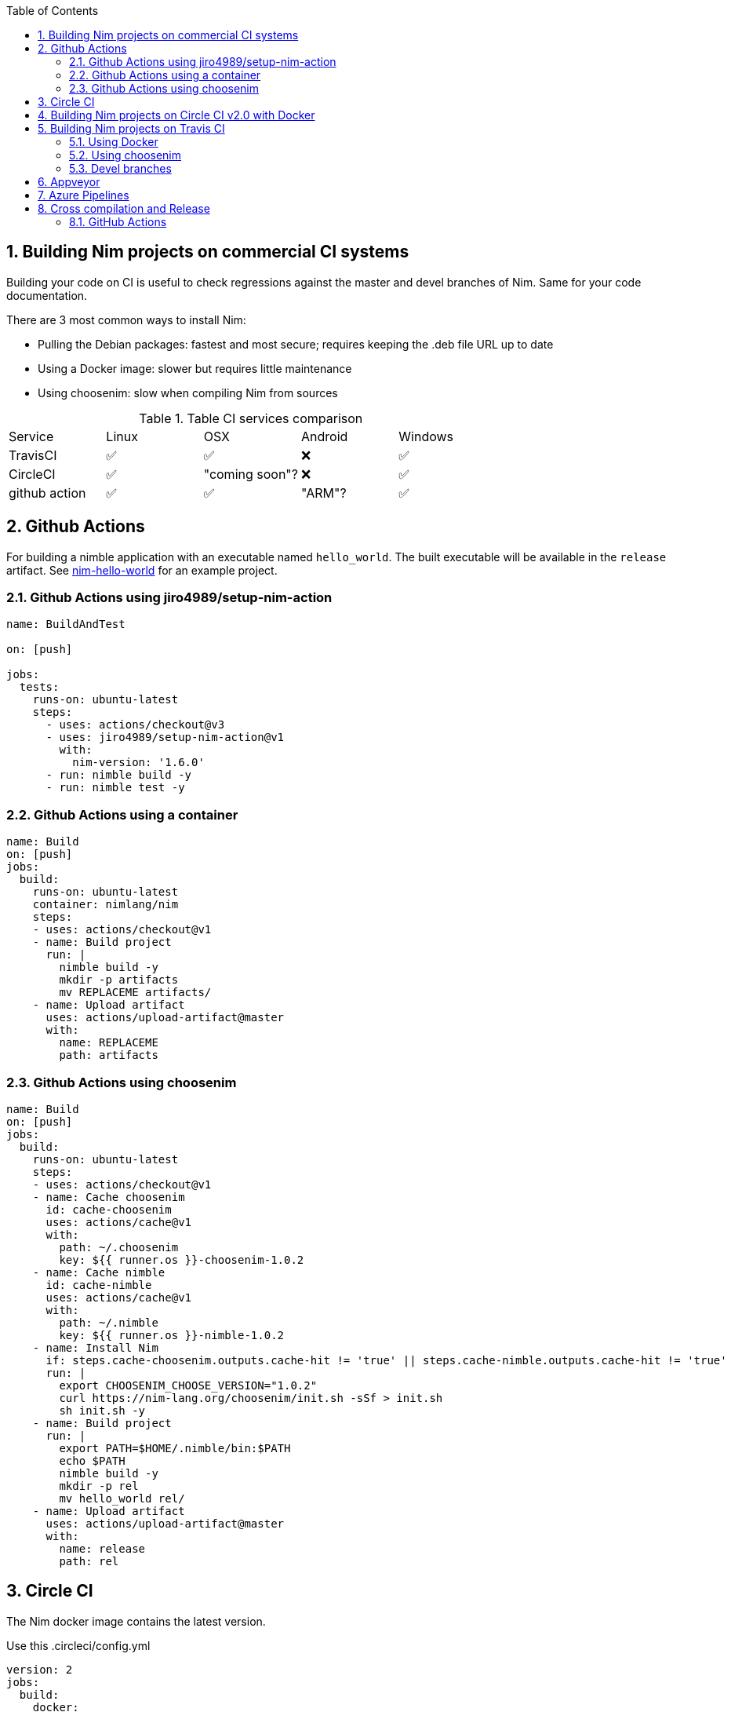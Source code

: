 :toc: left
:sectnums:

## Building Nim projects on commercial CI systems

Building your code on CI is useful to check regressions against the master and devel branches of Nim.
Same for your code documentation.

There are 3 most common ways to install Nim:

* Pulling the Debian packages: fastest and most secure; requires keeping the .deb file URL up to date
* Using a Docker image: slower but requires little maintenance
* Using choosenim: slow when compiling Nim from sources


.Table CI services comparison
|===
|Service |Linux |OSX | Android |Windows 
|TravisCI |✅ |✅ |❌ |✅ 
|CircleCI |✅ |"coming soon"? |❌ |✅ 
|github action |✅ |✅ |"ARM"? |✅ 
|===


## Github Actions

For building a nimble application with an executable named `hello_world`.  The built executable will be available in the `release` artifact.  See https://github.com/hiteshjasani/nim-hello-world[nim-hello-world] for an example project.

### Github Actions using jiro4989/setup-nim-action

[source,yaml]
----
name: BuildAndTest

on: [push]

jobs:
  tests:
    runs-on: ubuntu-latest
    steps:
      - uses: actions/checkout@v3
      - uses: jiro4989/setup-nim-action@v1
        with:
          nim-version: '1.6.0'
      - run: nimble build -y
      - run: nimble test -y
----

### Github Actions using a container

[source,yaml]
----
name: Build
on: [push]
jobs:
  build:
    runs-on: ubuntu-latest
    container: nimlang/nim
    steps:
    - uses: actions/checkout@v1
    - name: Build project
      run: |
        nimble build -y
        mkdir -p artifacts
        mv REPLACEME artifacts/
    - name: Upload artifact
      uses: actions/upload-artifact@master
      with:
        name: REPLACEME
        path: artifacts
----

### Github Actions using choosenim

[source,yaml]
----
name: Build
on: [push]
jobs:
  build:
    runs-on: ubuntu-latest
    steps:
    - uses: actions/checkout@v1
    - name: Cache choosenim
      id: cache-choosenim
      uses: actions/cache@v1
      with:
        path: ~/.choosenim
        key: ${{ runner.os }}-choosenim-1.0.2
    - name: Cache nimble
      id: cache-nimble
      uses: actions/cache@v1
      with:
        path: ~/.nimble
        key: ${{ runner.os }}-nimble-1.0.2
    - name: Install Nim
      if: steps.cache-choosenim.outputs.cache-hit != 'true' || steps.cache-nimble.outputs.cache-hit != 'true'
      run: |
        export CHOOSENIM_CHOOSE_VERSION="1.0.2"
        curl https://nim-lang.org/choosenim/init.sh -sSf > init.sh
        sh init.sh -y
    - name: Build project
      run: |
        export PATH=$HOME/.nimble/bin:$PATH
        echo $PATH
        nimble build -y
        mkdir -p rel
        mv hello_world rel/
    - name: Upload artifact
      uses: actions/upload-artifact@master
      with:
        name: release
        path: rel
----

## Circle CI

The Nim docker image contains the latest version.

Use this .circleci/config.yml

[source,yaml]
----
version: 2
jobs:
  build:
    docker:
      - image: nimlang/nim
    steps:
      - run: echo 'export PATH=~/.nimble/bin:$PATH' >> $BASH_ENV
      - checkout
      # Reuse cached directories
      - restore_cache:
          key: nim-0000
      - run:
          command: |
            # Example: adding OS libraries
            apt-get update
            apt-get install -y --no-install-recommends libsodium23
      - save_cache:
          key: nim-0000
          paths:
            - .nimble
      - run: nimble build -y
      - run: nim c -r <mytest.nim>
      - store_artifacts:
          path: test-reports/
          destination: tr1
      - store_test_results:
          path: test-reports/
----

## Building Nim projects on Circle CI v2.0 with Docker

On Circle CI 2.0 you can use Docker containers to perform builds. The following example is taken from the following guide and builds against the current Nim version on both Ubuntu and Alpine Linux: https://www.euantorano.co.uk/posts/nim-circle-ci/[Continuous Integration for Nim using Circle CI]

[source,yaml]
----
version: 2
jobs:
  build:
    working_directory: /usr/src/dotenv
    docker:
      - image: nimlang/nim
    branches:
      only:
        - master
    steps:
      - checkout
      - run:
          name: test
          command: nim c -r tests/main.nim
  build_alpine:
    working_directory: /usr/src/dotenv
    docker:
      - image: nimlang/nim:alpine
    branches:
      only:
        - master
    steps:
      - checkout
      - run:
          name: test
          command: nim c -r tests/main.nim
workflows:
  version: 2
  build_and_test:
    jobs:
      - build
      - build_alpine
----

## Building Nim projects on Travis CI

### Using Docker
[source,yaml]
----
sudo: required
services:
  - docker
before_install:
  - docker pull nimlang/nim
script:
  - docker run nimlang/nim nim --version
  - docker run -v "$(pwd):/project" -w /project nimlang/nim sh -c "nimble install -dy && nimble test"
#  - docker run -v "$(pwd):/project" -w /project nimlang/nim sh -c "find src/ -name '*.nim' -type f -exec nim doc {} \;"
----

Uncomment the last line to test embedded `runnableExamples` blocks.

### Using choosenim

[source,yaml]
----
language: c

cache: ccache
cache:
  directories:
  - .cache

matrix:
  include:
    # Build and test against the master (stable) and devel branches of Nim
    - os: linux
      env: CHANNEL=stable
      compiler: gcc

    - os: linux
      env: CHANNEL=devel
      compiler: gcc

    # On OSX we only test against clang (gcc is mapped to clang by default)
    - os: osx
      env: CHANNEL=stable
      compiler: clang

  allow_failures:
    # Ignore failures when building against the devel Nim branch
    # Also ignore OSX, due to very long build queue
    - env: CHANNEL=devel
    - os: osx
  fast_finish: true

## BEGIN: Assuming you rely on external dependencies
addons: # This will only be executed on Linux
  apt:
    packages:
      - libyourdependency

before_install:
  # If you want to install an OSX Homebrew dependency
  - if [[ "$TRAVIS_OS_NAME" == "osx" ]]; then brew update          ; fi
  - if [[ "$TRAVIS_OS_NAME" == "osx" ]]; then brew install libyourdependency; fi
## END: Assuming you rely on external dependencies

install:
  - export CHOOSENIM_NO_ANALYTICS=1
  - curl https://nim-lang.org/choosenim/init.sh -sSf > init.sh
  - sh init.sh -y
  - export PATH=~/.nimble/bin:$PATH
  - echo "export PATH=~/.nimble/bin:$PATH" >> ~/.profile
  - choosenim $CHANNEL

script:
    - nimble refresh
    - nimble test

branches:
  except:
    - gh-pages
---- 

### Devel branches

Building your code on Travis CI is useful to check regressions against the master and devel branches of Nim.
Same for your code documentation.

Detailed guide, which the following example originates from: +
http://blaxpirit.com/blog/22/advanced-uses-of-travis-ci-with-nim.html[Advanced uses of Travis CI with Nim]

https://github.com/oprypin/nim-random/blob/ed21c4a1289d9314901f253e6edce826a794b17e/.travis.yml[Real example]


[source,yaml]
----
language: c
compiler: gcc
matrix:
  include:
    - {}
    - compiler: clang
    - env: nim_channel=devel
  allow_failures:
    - env: nim_channel=devel
  fast_finish: true
before_install:
  - nim_channel="${nim_channel-stable}"
  - |
    if [ "$nim_channel" = stable ]; then
      nim_branch="v$(curl https://nim-lang.org/channels/stable)"
    else
      nim_branch="$nim_channel"
    fi
install:
  - |
    if [ ! -x "nim-$nim_channel/bin/nim" ]; then
      git clone -b "$nim_branch" https://github.com/nim-lang/nim "nim-$nim_channel/"
      pushd "nim-$nim_channel"
      git clone --depth 1 https://github.com/nim-lang/csources csources/
      pushd csources
      sh build.sh
      popd
      rm -rf csources
      bin/nim c koch
      ./koch boot -d:release
    else
      pushd "nim-$nim_channel"
      git fetch origin "$nim_branch"
      if ! git merge FETCH_HEAD | grep "Already up.to.date"; then
        bin/nim c koch
        ./koch boot -d:release
      fi
    fi
    popd
before_script:
    - export PATH="nim-$nim_channel/bin${PATH:+:$PATH}"
script:
    # Replace uppercase strings!
    - nim compile --cc:$CC --verbosity:0 --run MYFILE.nim
    # Optional: build docs. 
    - nim doc --docSeeSrcUrl:https://github.com/AUTHOR/MYPROJECT/blob/master --project MYFILE.nim
cache:
  directories:
    - nim-master
    - nim-stable
branches:
  except:
    - gh-pages

----

## Appveyor

Create .appveyor.yml 

[source,yaml]
----
version: '{build}'

cache:
- nim-0.16.0_x64.zip
- x86_64-4.9.2-release-win32-seh-rt_v4-rev4.7z

matrix:
  fast_finish: true

environment:
  matrix:
    - MINGW_ARCHIVE: x86_64-4.9.2-release-win32-seh-rt_v4-rev4.7z
      MINGW_DIR: mingw64
      MINGW_URL: https://sourceforge.net/projects/mingw-w64/files/Toolchains%20targetting%20Win64/Personal%20Builds/mingw-builds/4.9.2/threads-win32/seh/x86_64-4.9.2-release-win32-seh-rt_v4-rev4.7z/download
      NIM_ARCHIVE: nim-0.16.0_x64.zip
      NIM_DIR: nim-0.16.0
      NIM_URL: https://nim-lang.org/download/nim-0.16.0_x64.zip
      platform: x64

install:
  - MKDIR %CD%\tools_tmp
  - IF not exist "%MINGW_ARCHIVE%" appveyor DownloadFile "%MINGW_URL%" -FileName "%MINGW_ARCHIVE%"
  - 7z x -y "%MINGW_ARCHIVE%" -o"%CD%\tools_tmp"> nul
  - IF not exist "%NIM_ARCHIVE%" appveyor DownloadFile "%NIM_URL%" -FileName "%NIM_ARCHIVE%"
  - 7z x -y "%NIM_ARCHIVE%" -o"%CD%\tools_tmp"> nul
  - SET PATH=%CD%\tools_tmp\%NIM_DIR%\bin;%CD%\tools_tmp\%MINGW_DIR%\bin;%PATH%

build_script:
  - nimble.exe install CHANGEME -y
  - nim.exe c -p:. ./tests/CHANGEME.nim

test_script:
  - ./tests/CHANGEME

deploy: off
----

You may encounter an issue with Sourceforge download and download just a webpage. In that case replace the generic URL by a direct link into a mirror like 'https://ayera.dl.sourceforge.net/project/mingw-w64/Toolchains%20targetting%20Win64/Personal%20Builds/mingw-builds/4.9.2/threads-win32/seh/x86_64-4.9.2-release-win32-seh-rt_v4-rev4.7z'

## Azure Pipelines

The following script is used in https://github.com/mratsim/weave[Weave] and supports the following features:

- Clean separation between build stages
- C and C++ compilation
- 32 and 64-bit compilation on Windows and Linux
- Windows, Mac and Linux
- Caching
- Nim stable (disabled by default) and Nim devel
- Nim compilation with multiple cores
- 10 parallel jobs (the default for public projects)
- Proper "nimble install mydependency" handling on both POSIX and Windows. (On Windows, nimble install can fail to find Nim binaries under Azure Pipelines bash)
- Proper settings of environment variables between tasks. Setting environment variables between tasks for use in later tasks is very poorly documented. Furthermore path variables on Windows bash are set wrong, requiring the use of separate Powershell and Bash tasks for setting path environment variables.

It sets a "WEAVE_TEST_LANG" environment variable that the `nimble test` task must checks to switch between C and C++ mode
[source,yaml]
----
strategy:
  maxParallel: 10
  matrix:
    # Nim requires enforcing ARCH="x86" and ucpu
    # for 32-bit targets as it seems like Azure machines are 64-bit
    Windows_devel_32bit:
      VM: 'windows-latest'
      ARCH: x86
      ucpu: i686
      PLATFORM: x86
      CHANNEL: devel
      WEAVE_TEST_LANG: c
    Windows_devel_64bit:
      VM: 'windows-latest'
      PLATFORM: x64
      CHANNEL: devel
      WEAVE_TEST_LANG: c
    # Windows_cpp_devel_64bit:
    #   VM: 'windows-latest'
    #   PLATFORM: x64
    #   CHANNEL: devel
    #   WEAVE_TEST_LANG: cpp
    Linux_devel_64bit:
      VM: 'ubuntu-16.04'
      PLATFORM: x64
      CHANNEL: devel
      WEAVE_TEST_LANG: c
    # Linux_cpp_devel_64bit:
    #   VM: 'ubuntu-16.04'
    #   PLATFORM: x64
    #   CHANNEL: devel
    #   WEAVE_TEST_LANG: cpp
    Linux_devel_32bit:
      VM: 'ubuntu-16.04'
      PLATFORM: x86
      ucpu: i686
      CHANNEL: devel
      WEAVE_TEST_LANG: c
    MacOS_devel_64bit:
      VM: 'macOS-10.14'
      PLATFORM: x64
      CHANNEL: devel
      WEAVE_TEST_LANG: c

pool:
  vmImage: $(VM)

steps:
  - task: CacheBeta@1
    displayName: 'cache Nim binaries'
    inputs:
      key: NimBinaries | $(Agent.OS) | $(CHANNEL) | $(PLATFORM)
      path: NimBinaries

  - task: CacheBeta@1
    displayName: 'cache MinGW-w64'
    inputs:
      key: mingwCache | 8_1_0 | $(PLATFORM)
      path: mingwCache
    condition: eq(variables['Agent.OS'], 'Windows_NT')

  - powershell: |
      Set-ItemProperty -Path 'HKLM:\SYSTEM\CurrentControlSet\Control\FileSystem' -Name 'LongPathsEnabled' -Value 1
    displayName: 'long path support'
    condition: eq(variables['Agent.OS'], 'Windows_NT')
  - bash: |
      echo "PATH=${PATH}"
      set -e
      echo "Installing MinGW-w64"
      if [[ $PLATFORM == "x86" ]]; then
        MINGW_FILE="i686-8.1.0-release-posix-dwarf-rt_v6-rev0.7z"
        MINGW_URL="https://sourceforge.net/projects/mingw-w64/files/Toolchains%20targetting%20Win32/Personal%20Builds/mingw-builds/8.1.0/threads-posix/dwarf/${MINGW_FILE}"
        MINGW_DIR="mingw32"
      else
        MINGW_FILE="x86_64-8.1.0-release-posix-seh-rt_v6-rev0.7z"
        MINGW_URL="https://sourceforge.net/projects/mingw-w64/files/Toolchains%20targetting%20Win64/Personal%20Builds/mingw-builds/8.1.0/threads-posix/seh/${MINGW_FILE}"
        MINGW_DIR="mingw64"
      fi
      mkdir -p mingwCache
      pushd mingwCache
      if [[ ! -e "$MINGW_FILE" ]]; then
        rm -f *.7z
        curl -OLsS "$MINGW_URL"
      fi
      7z x -y -bd "$MINGW_FILE" >/dev/null
      mkdir -p /c/custom
      mv "$MINGW_DIR" /c/custom/
      popd
      echo "##vso[task.prependpath]/c/custom/${MINGW_DIR}/bin"
    displayName: 'Install dependencies (Windows)'
    condition: eq(variables['Agent.OS'], 'Windows_NT')

  - bash: |
      echo "PATH=${PATH}"
      export ncpu=
      case '$(Agent.OS)' in
      'Linux')
        ncpu=$(nproc)
        ;;
      'Darwin')
        ncpu=$(sysctl -n hw.ncpu)
        ;;
      'Windows_NT')
        ncpu=$NUMBER_OF_PROCESSORS
        ;;
      esac
      [[ -z "$ncpu" || $ncpu -le 0 ]] && ncpu=1
      echo "Found ${ncpu} cores"
      echo "##vso[task.setvariable variable=ncpu;]$ncpu"
    displayName: 'Detecting number of cores'

  - bash: |
      echo "PATH=${PATH}"
      if [ "${CHANNEL}" = stable ]; then
        BRANCH="v$(curl https://nim-lang.org/channels/stable)"
      else
        BRANCH="${CHANNEL}"
      fi
      mkdir -p NimBinaries
      pushd NimBinaries
      if [ ! -x "nim-${CHANNEL}/bin/nim" ]; then
        git clone -b "${BRANCH}" https://github.com/nim-lang/nim "nim-${CHANNEL}/"
        pushd "nim-${CHANNEL}"
        git clone --depth 1 https://github.com/nim-lang/csources csources/
        pushd csources

        make -j $ncpu CC=gcc
        popd
        rm -rf csources
        bin/nim c koch
        ./koch boot -d:release
        ./koch tools
      else
        pushd "nim-${CHANNEL}"
        git fetch origin "${BRANCH}"
        if [[ $(git merge FETCH_HEAD | grep -c "Already up to date.") -ne 1 ]]; then
          bin/nim c koch
          ./koch boot -d:release
          ./koch tools
        fi
      fi
      popd # exit nim-CHANNEL
      popd # exit NimBinaries
    displayName: 'Building Nim'

  # Nimble uses findExe which is broken under bash windows
  # We need to set PATH in the collector for the next task
  # and also update it within this task with export if it is needed for this task
  - bash: |
      echo "##vso[task.prependpath]$PWD/NimBinaries/nim-${CHANNEL}/bin"
    displayName: 'Set env variable (Posix)'
    condition: ne(variables['Agent.OS'], 'Windows_NT')
  - bash: |
      echo "PATH=${PATH}"
      nimble refresh
      nimble install cligen synthesis
    displayName: 'Building the package dependencies (Posix)'
    condition: ne(variables['Agent.OS'], 'Windows_NT')

  - powershell: |
      echo "##vso[task.prependpath]$pwd\NimBinaries\nim-$(CHANNEL)\bin"
    displayName: 'Set env variable (Windows)'
    condition: eq(variables['Agent.OS'], 'Windows_NT')
  - powershell: |
      echo $Env:Path
      nimble refresh
      nimble install cligen synthesis
    displayName: 'Building the package dependencies (Windows)'
    condition: eq(variables['Agent.OS'], 'Windows_NT')

  - bash: |
      echo "PATH=${PATH}"
      nimble test
    displayName: 'Testing the package'
----

## Cross compilation and Release

Nim can generate lightweight executables.
You may want to cross-compile the executable.
Here is examples of releasing a cross-compiled executable.

### GitHub Actions

Compress the `RELEASE_FILES` files and release those to GitHub Releases.

[source,yaml]
----
name: release

on:
  push:
    tags:
      - 'v*.*.*'

env:
  APP_NAME: 'APPNAME'
  NIM_VERSION: 'stable'
  MAINTAINER: 'MAINTAINER'
  RELEASE_FILES: APPNAME LICENSE README.*

jobs:
  build-artifact:
    runs-on: ${{ matrix.os }}
    strategy:
      matrix:
        os:
          - ubuntu-latest
          - windows-latest
          - macOS-latest
    steps:
      - uses: actions/checkout@v1
      - uses: jiro4989/setup-nim-action@v1
        with:
          nim-version: ${{ env.NIM_VERSION }}
      - run: nimble build -Y -d:release
      - name: Create artifact
        run: |
          assets="${{ env.APP_NAME }}_$(echo "${{ runner.os }}" | tr '[:upper:]' '[:lower:]')"
          echo "$assets"
          mkdir -p "dist/$assets"
          cp -r ${{ env.RELEASE_FILES }} "dist/$assets/"
          (
            cd dist
            if [[ "${{ runner.os }}" == Windows ]]; then
              7z a "$assets.zip" "$assets"
            else
              tar czf "$assets.tar.gz" "$assets"
            fi
            ls -lah *.*
          )
        shell: bash
      - uses: actions/upload-artifact@v2
        with:
          name: artifact-${{ matrix.os }}
          path: |
            dist/*.tar.gz
            dist/*.zip
  
  create-release:
    runs-on: ubuntu-latest
    needs:
      - build-artifact
    steps:
      - uses: actions/checkout@v1
      - name: Create Release
        id: create-release
        uses: actions/create-release@v1
        env:
          GITHUB_TOKEN: ${{ secrets.GITHUB_TOKEN }}
        with:
          tag_name: ${{ github.ref }}
          release_name: ${{ github.ref }}
          body: Release
          draft: false
          prerelease: false
      
      - name: Write upload_url to file
        run: echo '${{ steps.create-release.outputs.upload_url }}' > upload_url.txt
      
      - uses: actions/upload-artifact@v2
        with:
          name: create-release
          path: upload_url.txt
  
  upload-release:
    runs-on: ubuntu-latest
    needs: create-release
    strategy:
      matrix:
        include:
          - os: ubuntu-latest
            asset_name_suffix: linux.tar.gz
            asset_content_type: application/gzip
          - os: windows-latest
            asset_name_suffix: windows.zip
            asset_content_type: application/zip
          - os: macOS-latest
            asset_name_suffix: macos.tar.gz
            asset_content_type: application/gzip
    steps:
      - uses: actions/download-artifact@v2
        with:
          name: artifact-${{ matrix.os }}
      
      - uses: actions/download-artifact@v2
        with:
          name: create-release
      
      - id: vars
        run: |
          echo "::set-output name=upload_url::$(cat upload_url.txt)"
      
      - name: Upload Release Asset
        id: upload-release-asset
        uses: actions/upload-release-asset@v1
        env:
          GITHUB_TOKEN: ${{ secrets.GITHUB_TOKEN }}
        with:
          upload_url: ${{ steps.vars.outputs.upload_url }}
          asset_path: ${{ env.APP_NAME }}_${{ matrix.asset_name_suffix }}
          asset_name: ${{ env.APP_NAME }}_${{ matrix.asset_name_suffix }}
          asset_content_type: ${{ matrix.asset_content_type }}
----

CI runs when you create a new tag. Releases will be uploaded to GitHub Relases when the CI passed.

[source,bash]
----
$ git tag v0.1.0
$ git push origin v0.1.0
----

